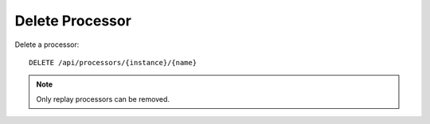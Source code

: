 Delete Processor
================

Delete a processor::

    DELETE /api/processors/{instance}/{name}

.. note::

    Only replay processors can be removed.
